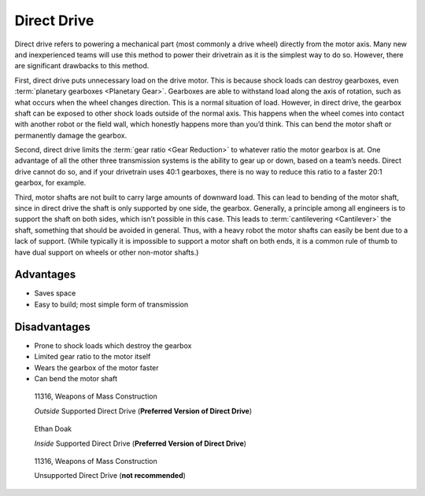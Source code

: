 Direct Drive
============

Direct drive refers to powering a mechanical part (most commonly a drive wheel) directly from the motor axis. Many new and inexperienced teams will use this method to power their drivetrain as it is the simplest way to do so. However, there are significant drawbacks to this method.

First, direct drive puts unnecessary load on the drive motor. This is because shock loads can destroy gearboxes, even :term:`planetary gearboxes <Planetary Gear>`. Gearboxes are able to withstand load along the axis of rotation, such as what occurs when the wheel changes direction. This is a normal situation of load. However, in direct drive, the gearbox shaft can be exposed to other shock loads outside of the normal axis. This happens when the wheel comes into contact with another robot or the field wall, which honestly happens more than you’d think. This can bend the motor shaft or permanently damage the gearbox.

Second, direct drive limits the :term:`gear ratio <Gear Reduction>` to whatever ratio the motor gearbox is at. One advantage of all the other three transmission systems is the ability to gear up or down, based on a team’s needs. Direct drive cannot do so, and if your drivetrain uses 40:1 gearboxes, there is no way to reduce this ratio to a faster 20:1 gearbox, for example.

Third, motor shafts are not built to carry large amounts of downward load. This can lead to bending of the motor shaft, since in direct drive the shaft is only supported by one side, the gearbox. Generally, a principle among all engineers is to support the shaft on both sides, which isn’t possible in this case. This leads to :term:`cantilevering <Cantilever>` the shaft, something that should be avoided in general. Thus, with a heavy robot the motor shafts can easily be bent due to a lack of support. (While typically it is impossible to support a motor shaft on both ends, it is a common rule of thumb to have dual support on wheels or other non-motor shafts.)

Advantages
----------

- Saves space
- Easy to build; most simple form of transmission

Disadvantages
-------------

- Prone to shock loads which destroy the gearbox
- Limited gear ratio to the motor itself
- Wears the gearbox of the motor faster
- Can bend the motor shaft

.. figure:: images/direct-drive/outside-supported-direct-drive.jpg
   :alt: A drivetrain with the wheel directly driven, but with an externally supported shaft

   11316, Weapons of Mass Construction

   *Outside* Supported Direct Drive (**Preferred Version of Direct Drive**)

.. figure:: images/direct-drive/inside-supported-direct-drive.png
   :alt: A drivetrain with the wheel directly driven, but with an internally supported shaft

   Ethan Doak

   *Inside* Supported Direct Drive (**Preferred Version of Direct Drive**)

.. figure:: images/direct-drive/unsupported-direct-drive.jpg
   :alt: A drivetrain with the wheel direct mounted, but with an unsupported shaft

   11316, Weapons of Mass Construction

   Unsupported Direct Drive (**not recommended**)
